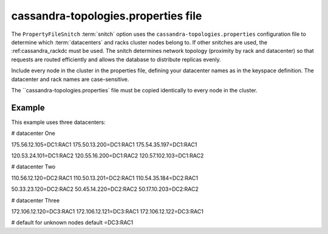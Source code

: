 .. _cassandra-topology:

cassandra-topologies.properties file 
================================

The ``PropertyFileSnitch`` :term:`snitch` option uses the ``cassandra-topologies.properties`` configuration file to determine which :term:`datacenters` and racks cluster nodes belong to. If other snitches are used, the 
:ref:cassandra_rackdc must be used. The snitch determines network topology (proximity by rack and datacenter) so that requests are routed efficiently and allows the database to distribute replicas evenly.

Include every node in the cluster in the properties file, defining your datacenter names as in the keyspace definition. The datacenter and rack names are case-sensitive.

The ``cassandra-topologies.properties` file must be copied identically to every node in the cluster.


===========================
Example
===========================
This example uses three datacenters:

.. code-block:: plaintext

# datacenter One

175.56.12.105=DC1:RAC1
175.50.13.200=DC1:RAC1
175.54.35.197=DC1:RAC1

120.53.24.101=DC1:RAC2
120.55.16.200=DC1:RAC2
120.57.102.103=DC1:RAC2

# datacenter Two

110.56.12.120=DC2:RAC1
110.50.13.201=DC2:RAC1
110.54.35.184=DC2:RAC1

50.33.23.120=DC2:RAC2
50.45.14.220=DC2:RAC2
50.17.10.203=DC2:RAC2

# datacenter Three

172.106.12.120=DC3:RAC1
172.106.12.121=DC3:RAC1
172.106.12.122=DC3:RAC1

# default for unknown nodes 
default =DC3:RAC1
